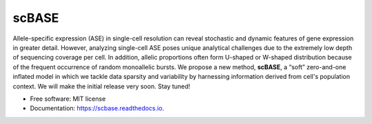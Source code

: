 ======
scBASE
======


.. image:: https://img.shields.io/pypi/v/scbase.svg
        :target: https://pypi.python.org/pypi/scbase

.. image:: https://img.shields.io/travis/kbchoi-jax/scbase.svg
        :target: https://travis-ci.org/kbchoi-jax/scbase

.. image:: https://readthedocs.org/projects/scbase/badge/?version=latest
        :target: https://scbase.readthedocs.io/en/latest/?badge=latest
        :alt: Documentation Status




Allele-specific expression (ASE) in single-cell resolution can reveal stochastic and dynamic features of gene expression in greater detail. However, analyzing single-cell ASE poses unique analytical challenges due to the extremely low depth of sequencing coverage per cell. In addition, allelic proportions often form U-shaped or W-shaped distribution because of the frequent occurrence of random monoallelic bursts. We propose a new method, **scBASE**, a “soft” zero-and-one inflated model in which we tackle data sparsity and variability by harnessing information derived from cell's population context. We will make the initial release very soon. Stay tuned!


.. image:: ./docs/github_front.png


* Free software: MIT license
* Documentation: https://scbase.readthedocs.io.
